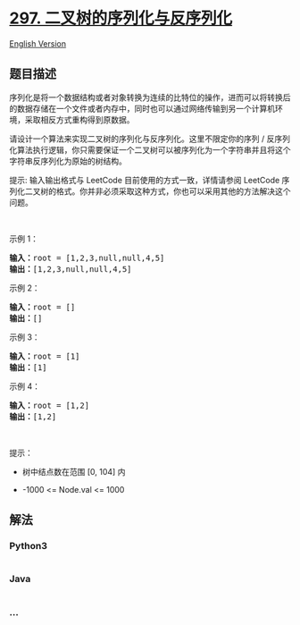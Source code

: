 * [[https://leetcode-cn.com/problems/serialize-and-deserialize-binary-tree][297.
二叉树的序列化与反序列化]]
  :PROPERTIES:
  :CUSTOM_ID: 二叉树的序列化与反序列化
  :END:
[[./solution/0200-0299/0297.Serialize and Deserialize Binary Tree/README_EN.org][English
Version]]

** 题目描述
   :PROPERTIES:
   :CUSTOM_ID: 题目描述
   :END:

#+begin_html
  <!-- 这里写题目描述 -->
#+end_html

#+begin_html
  <p>
#+end_html

序列化是将一个数据结构或者对象转换为连续的比特位的操作，进而可以将转换后的数据存储在一个文件或者内存中，同时也可以通过网络传输到另一个计算机环境，采取相反方式重构得到原数据。

#+begin_html
  </p>
#+end_html

#+begin_html
  <p>
#+end_html

请设计一个算法来实现二叉树的序列化与反序列化。这里不限定你的序列 /
反序列化算法执行逻辑，你只需要保证一个二叉树可以被序列化为一个字符串并且将这个字符串反序列化为原始的树结构。

#+begin_html
  </p>
#+end_html

#+begin_html
  <p>
#+end_html

提示: 输入输出格式与 LeetCode 目前使用的方式一致，详情请参阅 LeetCode
序列化二叉树的格式。你并非必须采取这种方式，你也可以采用其他的方法解决这个问题。

#+begin_html
  </p>
#+end_html

#+begin_html
  <p>
#+end_html

 

#+begin_html
  </p>
#+end_html

#+begin_html
  <p>
#+end_html

示例 1：

#+begin_html
  </p>
#+end_html

#+begin_html
  <pre>
  <strong>输入：</strong>root = [1,2,3,null,null,4,5]
  <strong>输出：</strong>[1,2,3,null,null,4,5]
  </pre>
#+end_html

#+begin_html
  <p>
#+end_html

示例 2：

#+begin_html
  </p>
#+end_html

#+begin_html
  <pre>
  <strong>输入：</strong>root = []
  <strong>输出：</strong>[]
  </pre>
#+end_html

#+begin_html
  <p>
#+end_html

示例 3：

#+begin_html
  </p>
#+end_html

#+begin_html
  <pre>
  <strong>输入：</strong>root = [1]
  <strong>输出：</strong>[1]
  </pre>
#+end_html

#+begin_html
  <p>
#+end_html

示例 4：

#+begin_html
  </p>
#+end_html

#+begin_html
  <pre>
  <strong>输入：</strong>root = [1,2]
  <strong>输出：</strong>[1,2]
  </pre>
#+end_html

#+begin_html
  <p>
#+end_html

 

#+begin_html
  </p>
#+end_html

#+begin_html
  <p>
#+end_html

提示：

#+begin_html
  </p>
#+end_html

#+begin_html
  <ul>
#+end_html

#+begin_html
  <li>
#+end_html

树中结点数在范围 [0, 104] 内

#+begin_html
  </li>
#+end_html

#+begin_html
  <li>
#+end_html

-1000 <= Node.val <= 1000

#+begin_html
  </li>
#+end_html

#+begin_html
  </ul>
#+end_html

** 解法
   :PROPERTIES:
   :CUSTOM_ID: 解法
   :END:

#+begin_html
  <!-- 这里可写通用的实现逻辑 -->
#+end_html

#+begin_html
  <!-- tabs:start -->
#+end_html

*** *Python3*
    :PROPERTIES:
    :CUSTOM_ID: python3
    :END:

#+begin_html
  <!-- 这里可写当前语言的特殊实现逻辑 -->
#+end_html

#+begin_src python
#+end_src

*** *Java*
    :PROPERTIES:
    :CUSTOM_ID: java
    :END:

#+begin_html
  <!-- 这里可写当前语言的特殊实现逻辑 -->
#+end_html

#+begin_src java
#+end_src

*** *...*
    :PROPERTIES:
    :CUSTOM_ID: section
    :END:
#+begin_example
#+end_example

#+begin_html
  <!-- tabs:end -->
#+end_html
